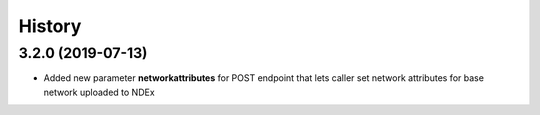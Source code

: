 =======
History
=======

3.2.0 (2019-07-13)
------------------

* Added new parameter **networkattributes** for POST endpoint that
  lets caller set network attributes for base network uploaded to NDEx

